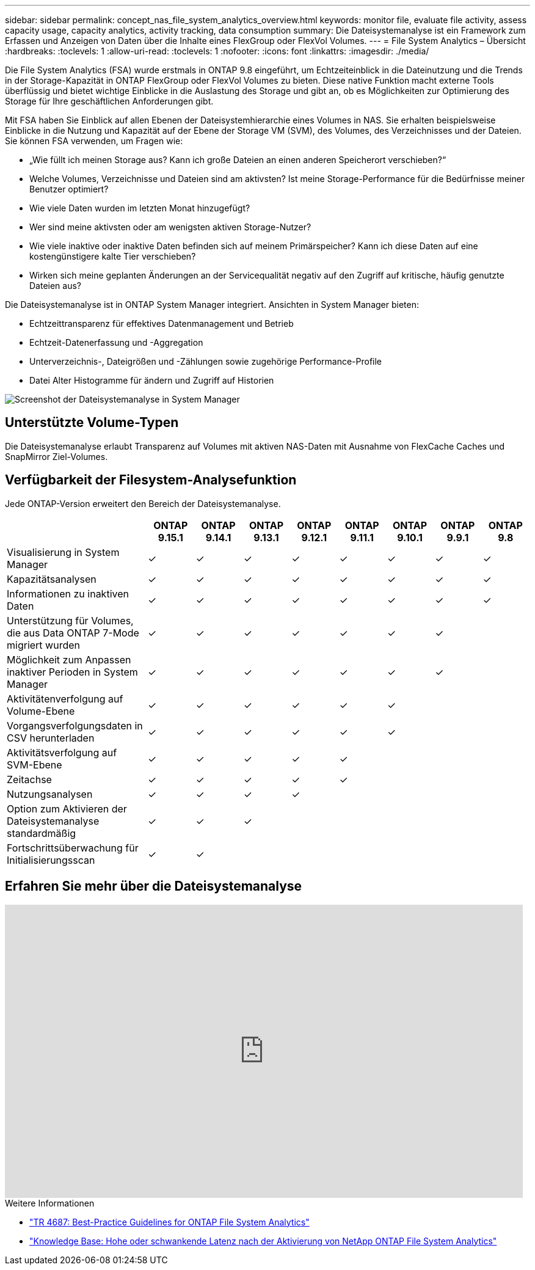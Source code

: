 ---
sidebar: sidebar 
permalink: concept_nas_file_system_analytics_overview.html 
keywords: monitor file, evaluate file activity, assess capacity usage, capacity analytics, activity tracking, data consumption 
summary: Die Dateisystemanalyse ist ein Framework zum Erfassen und Anzeigen von Daten über die Inhalte eines FlexGroup oder FlexVol Volumes. 
---
= File System Analytics – Übersicht
:hardbreaks:
:toclevels: 1
:allow-uri-read: 
:toclevels: 1
:nofooter: 
:icons: font
:linkattrs: 
:imagesdir: ./media/


[role="lead"]
Die File System Analytics (FSA) wurde erstmals in ONTAP 9.8 eingeführt, um Echtzeiteinblick in die Dateinutzung und die Trends in der Storage-Kapazität in ONTAP FlexGroup oder FlexVol Volumes zu bieten. Diese native Funktion macht externe Tools überflüssig und bietet wichtige Einblicke in die Auslastung des Storage und gibt an, ob es Möglichkeiten zur Optimierung des Storage für Ihre geschäftlichen Anforderungen gibt.

Mit FSA haben Sie Einblick auf allen Ebenen der Dateisystemhierarchie eines Volumes in NAS. Sie erhalten beispielsweise Einblicke in die Nutzung und Kapazität auf der Ebene der Storage VM (SVM), des Volumes, des Verzeichnisses und der Dateien. Sie können FSA verwenden, um Fragen wie:

* „Wie füllt ich meinen Storage aus? Kann ich große Dateien an einen anderen Speicherort verschieben?“
* Welche Volumes, Verzeichnisse und Dateien sind am aktivsten? Ist meine Storage-Performance für die Bedürfnisse meiner Benutzer optimiert?
* Wie viele Daten wurden im letzten Monat hinzugefügt?
* Wer sind meine aktivsten oder am wenigsten aktiven Storage-Nutzer?
* Wie viele inaktive oder inaktive Daten befinden sich auf meinem Primärspeicher? Kann ich diese Daten auf eine kostengünstigere kalte Tier verschieben?
* Wirken sich meine geplanten Änderungen an der Servicequalität negativ auf den Zugriff auf kritische, häufig genutzte Dateien aus?


Die Dateisystemanalyse ist in ONTAP System Manager integriert. Ansichten in System Manager bieten:

* Echtzeittransparenz für effektives Datenmanagement und Betrieb
* Echtzeit-Datenerfassung und -Aggregation
* Unterverzeichnis-, Dateigrößen und -Zählungen sowie zugehörige Performance-Profile
* Datei Alter Histogramme für ändern und Zugriff auf Historien


image:flexgroup1.png["Screenshot der Dateisystemanalyse in System Manager"]



== Unterstützte Volume-Typen

Die Dateisystemanalyse erlaubt Transparenz auf Volumes mit aktiven NAS-Daten mit Ausnahme von FlexCache Caches und SnapMirror Ziel-Volumes.



== Verfügbarkeit der Filesystem-Analysefunktion

Jede ONTAP-Version erweitert den Bereich der Dateisystemanalyse.

[cols="3,1,1,1,1,1,1,1,1"]
|===
|  | ONTAP 9.15.1 | ONTAP 9.14.1 | ONTAP 9.13.1 | ONTAP 9.12.1 | ONTAP 9.11.1 | ONTAP 9.10.1 | ONTAP 9.9.1 | ONTAP 9.8 


| Visualisierung in System Manager | ✓ | ✓ | ✓ | ✓ | ✓ | ✓ | ✓ | ✓ 


| Kapazitätsanalysen | ✓ | ✓ | ✓ | ✓ | ✓ | ✓ | ✓ | ✓ 


| Informationen zu inaktiven Daten | ✓ | ✓ | ✓ | ✓ | ✓ | ✓ | ✓ | ✓ 


| Unterstützung für Volumes, die aus Data ONTAP 7-Mode migriert wurden | ✓ | ✓ | ✓ | ✓ | ✓ | ✓ | ✓ |  


| Möglichkeit zum Anpassen inaktiver Perioden in System Manager | ✓ | ✓ | ✓ | ✓ | ✓ | ✓ | ✓ |  


| Aktivitätenverfolgung auf Volume-Ebene | ✓ | ✓ | ✓ | ✓ | ✓ | ✓ |  |  


| Vorgangsverfolgungsdaten in CSV herunterladen | ✓ | ✓ | ✓ | ✓ | ✓ | ✓ |  |  


| Aktivitätsverfolgung auf SVM-Ebene | ✓ | ✓ | ✓ | ✓ | ✓ |  |  |  


| Zeitachse | ✓ | ✓ | ✓ | ✓ | ✓ |  |  |  


| Nutzungsanalysen | ✓ | ✓ | ✓ | ✓ |  |  |  |  


| Option zum Aktivieren der Dateisystemanalyse standardmäßig | ✓ | ✓ | ✓ |  |  |  |  |  


| Fortschrittsüberwachung für Initialisierungsscan | ✓ | ✓ |  |  |  |  |  |  
|===


== Erfahren Sie mehr über die Dateisystemanalyse

video::0oRHfZIYurk[youtube,width=848,height=480]
.Weitere Informationen
* link:https://www.netapp.com/media/20707-tr-4867.pdf["TR 4687: Best-Practice Guidelines for ONTAP File System Analytics"^]
* link:https://kb.netapp.com/Advice_and_Troubleshooting/Data_Storage_Software/ONTAP_OS/High_or_fluctuating_latency_after_turning_on_NetApp_ONTAP_File_System_Analytics["Knowledge Base: Hohe oder schwankende Latenz nach der Aktivierung von NetApp ONTAP File System Analytics"^]

